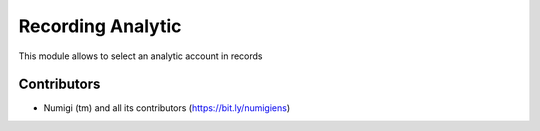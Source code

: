 Recording Analytic
==================
This module allows to select an analytic account in records

.. image:: static/description/analytic_account.png

Contributors
------------
* Numigi (tm) and all its contributors (https://bit.ly/numigiens)
